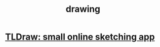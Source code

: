 :PROPERTIES:
:ID:       825a73b2-1834-4051-b03c-6547571b4abf
:ROAM_ALIASES: sketch "art, visual"
:END:
#+title: drawing
* [[https://github.com/JeffreyBenjaminBrown/public_notes_with_github-navigable_links/blob/master/tldraw_small_online_sketching_app.org][TLDraw: small online sketching app]]
